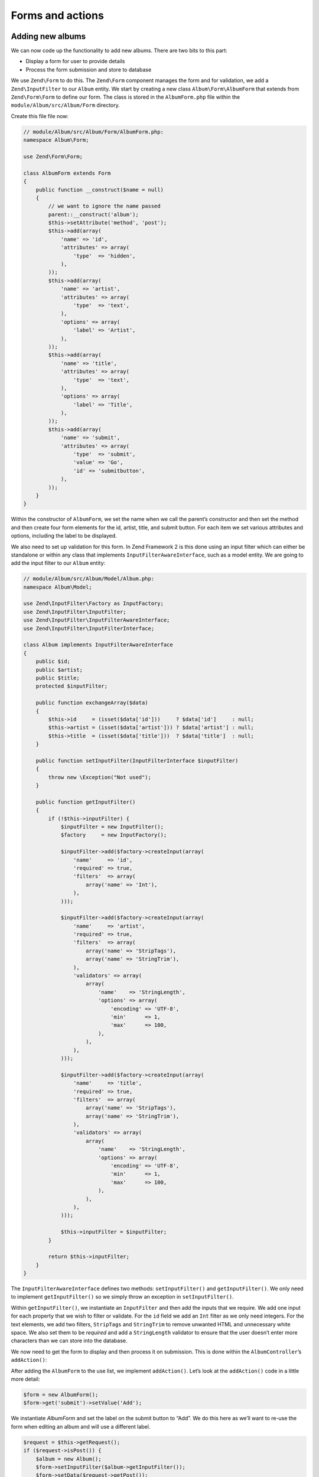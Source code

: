 .. _user-guide-forms-and-actions:

#################
Forms and actions
#################

Adding new albums
-----------------

We can now code up the functionality to add new albums. There are two bits to
this part:

* Display a form for user to provide details
* Process the form submission and store to database
  
We use ``Zend\Form`` to do this. The ``Zend\Form`` component manages the form
and for validation, we add a ``Zend\InputFilter`` to our ``Album`` entity. We
start by creating a new class ``Album\Form\AlbumForm`` that extends from
``Zend\Form\Form`` to define our form. The class is stored in the
``AlbumForm.php`` file within the ``module/Album/src/Album/Form`` directory.

Create this file file now:

.. code-block:: php

    // module/Album/src/Album/Form/AlbumForm.php:
    namespace Album\Form;

    use Zend\Form\Form;

    class AlbumForm extends Form
    {
        public function __construct($name = null)
        {
            // we want to ignore the name passed
            parent::__construct('album');
            $this->setAttribute('method', 'post');
            $this->add(array(
                'name' => 'id',
                'attributes' => array(
                    'type'  => 'hidden',
                ),
            ));
            $this->add(array(
                'name' => 'artist',
                'attributes' => array(
                    'type'  => 'text',
                ),
                'options' => array(
                    'label' => 'Artist',
                ),
            ));
            $this->add(array(
                'name' => 'title',
                'attributes' => array(
                    'type'  => 'text',
                ),
                'options' => array(
                    'label' => 'Title',
                ),
            ));
            $this->add(array(
                'name' => 'submit',
                'attributes' => array(
                    'type'  => 'submit',
                    'value' => 'Go',
                    'id' => 'submitbutton',
                ),        
            ));
        }
    }

Within the constructor of ``AlbumForm``, we set the name when we call the parent’s
constructor and then set the method and then create four form elements for the
id, artist, title, and submit button. For each item we set various attributes
and options, including the label to be displayed.

We also need to set up validation for this form. In Zend Framework 2 is this
done using an input filter which can either be standalone or within any class
that implements ``InputFilterAwareInterface``, such as a model entity. We are
going to add the input filter to our ``Album`` entity:

.. code-block:: php

    // module/Album/src/Album/Model/Album.php:
    namespace Album\Model;

    use Zend\InputFilter\Factory as InputFactory;
    use Zend\InputFilter\InputFilter;
    use Zend\InputFilter\InputFilterAwareInterface;
    use Zend\InputFilter\InputFilterInterface;

    class Album implements InputFilterAwareInterface
    {
        public $id;
        public $artist;
        public $title;
        protected $inputFilter;

        public function exchangeArray($data)
        {
            $this->id     = (isset($data['id']))     ? $data['id']     : null;
            $this->artist = (isset($data['artist'])) ? $data['artist'] : null;
            $this->title  = (isset($data['title']))  ? $data['title']  : null;
        }

        public function setInputFilter(InputFilterInterface $inputFilter)
        {
            throw new \Exception("Not used");
        }

        public function getInputFilter()
        {
            if (!$this->inputFilter) {
                $inputFilter = new InputFilter();
                $factory     = new InputFactory();

                $inputFilter->add($factory->createInput(array(
                    'name'     => 'id',
                    'required' => true,
                    'filters'  => array(
                        array('name' => 'Int'),
                    ),            
                )));

                $inputFilter->add($factory->createInput(array(
                    'name'     => 'artist',
                    'required' => true,
                    'filters'  => array(
                        array('name' => 'StripTags'),
                        array('name' => 'StringTrim'),
                    ),
                    'validators' => array(
                        array(
                            'name'    => 'StringLength',
                            'options' => array(
                                'encoding' => 'UTF-8',
                                'min'      => 1,
                                'max'      => 100,
                            ),
                        ),
                    ),
                )));

                $inputFilter->add($factory->createInput(array(
                    'name'     => 'title',
                    'required' => true,
                    'filters'  => array(
                        array('name' => 'StripTags'),
                        array('name' => 'StringTrim'),
                    ),
                    'validators' => array(
                        array(
                            'name'    => 'StringLength',
                            'options' => array(
                                'encoding' => 'UTF-8',
                                'min'      => 1,
                                'max'      => 100,
                            ),
                        ),
                    ),
                )));

                $this->inputFilter = $inputFilter;        
            }

            return $this->inputFilter;
        }
    }

The ``InputFilterAwareInterface`` defines two methods: ``setInputFilter()`` and
``getInputFilter()``. We only need to implement ``getInputFilter()`` so we
simply throw an exception  in ``setInputFilter()``.

Within ``getInputFilter()``, we instantiate an ``InputFilter`` and then add the
inputs that we require. We add one input for each property that we wish to
filter or validate. For the ``id`` field we add an ``Int`` filter as we only
need integers. For the text elements, we add two filters, ``StripTags`` and
``StringTrim`` to remove unwanted HTML and unnecessary white space. We also set
them to be *required* and add a ``StringLength`` validator to ensure that the
user doesn’t enter more characters than we can store into the database.

We now need to get the form to display and then process it on submission. This
is done within the ``AlbumController``’s ``addAction()``:

.. code-block:: php
    :emphasize-lines: 6-7,10-31

    // module/Album/src/Album/Controller/AlbumController.php:

    //...
    use Zend\Mvc\Controller\AbstractActionController;
    use Zend\View\Model\ViewModel;
    use Album\Model\Album;          // <-- Add this import
    use Album\Form\AlbumForm;       // <-- Add this import
    //...

        // Add content to this method:
        public function addAction()
        {
            $form = new AlbumForm();
            $form->get('submit')->setValue('Add');

            $request = $this->getRequest();
            if ($request->isPost()) {
                $album = new Album();
                $form->setInputFilter($album->getInputFilter());
                $form->setData($request->getPost());

                if ($form->isValid()) {
                    $album->exchangeArray($form->getData());
                    $this->getAlbumTable()->saveAlbum($album);

                    // Redirect to list of albums
                    return $this->redirect()->toRoute('album');
                }
            }
            return array('form' => $form);
        }
    //...

After adding the ``AlbumForm`` to the use list, we implement ``addAction()``.
Let’s look at the ``addAction()`` code in a little more detail:

.. code-block:: php

    $form = new AlbumForm();
    $form->get('submit')->setValue('Add');

We instantiate `AlbumForm` and set the label on the submit button to “Add”. We
do this here as we’ll want to re-use the form when editing an album and will use
a different label.

.. code-block:: php

    $request = $this->getRequest();
    if ($request->isPost()) {
        $album = new Album();
        $form->setInputFilter($album->getInputFilter());
        $form->setData($request->getPost());
        if ($form->isValid()) {

If the ``Request`` object’s ``isPost()`` method is true, then the form has been
submitted and so we set the form’s input filter from an album instance. We then
set the posted data to the form and check to see if it is valid using the
``isValid()`` member function of the form.                

.. code-block:: php

    $album->exchangeArray($form->getData());
    $this->getAlbumTable()->saveAlbum($album);

If the form is valid, then we  grab the data from the form and store to the
model using ``saveAlbum()``.

.. code-block:: php

    // Redirect to list of albums
    return $this->redirect()->toRoute('album');

After we have saved the new album row, we redirect back to the list of albums
using the ``Redirect`` controller plugin.

.. code-block:: php

    return array('form' => $form);

Finally, we return the variables that we want assigned to the view. In this
case, just the form object. Note that Zend Framework 2 also allows you to simply
return an array containing the variables to be assigned to the view and it will
create a ``ViewModel`` behind the scenes for you. This saves a little typing.

We now need to render the form in the add.phtml view script:

.. code-block:: php

    <?php
    // module/Album/view/album/album/add.phtml:

    $title = 'Add new album';
    $this->headTitle($title);
    ?>
    <h1><?php echo $this->escapeHtml($title); ?></h1>
    <?php
    $form = $this->form;
    $form->setAttribute('action', $this->url('album', array('action' => 'add')));
    $form->prepare();

    echo $this->form()->openTag($form);
    echo $this->formHidden($form->get('id'));
    echo $this->formRow($form->get('title'));
    echo $this->formRow($form->get('artist'));
    echo $this->formSubmit($form->get('submit'));
    echo $this->form()->closeTag();

Again, we display a title as before and then we render the form. Zend Framework
provides some view helpers to make this a little easier. The ``form()`` view
helper has an ``openTag()`` and ``closeTag()`` method which we use to open and
close the form.  Then for each element with a label, we can use ``formRow()``,
but for the two elements that are standalone, we use ``formHidden()`` and
``formSubmit()``. 

.. image:: ../images/user-guide.forms-and-actions.add-album-form.png
    :width: 940 px

You should now be able to use the “Add new album” link on the home page of the
application to add a new album record.

Editing an album
----------------

Editing an album is almost identical to adding one, so the code is very similar.
This time we use ``editAction()`` in the ``AlbumController``:

.. code-block:: php

    // module/Album/src/Album/Controller/AlbumController.php:
    //...

        // Add content to this method:
        public function editAction()
        {
            $id = (int) $this->params()->fromRoute('id', 0);
            if (!$id) {
                return $this->redirect()->toRoute('album', array(
                    'action' => 'add'
                ));
            }
            $album = $this->getAlbumTable()->getAlbum($id);

            $form  = new AlbumForm();
            $form->bind($album);
            $form->get('submit')->setAttribute('value', 'Edit');
            
            $request = $this->getRequest();
            if ($request->isPost()) {
                $form->setInputFilter($album->getInputFilter());
                $form->setData($request->getPost());

                if ($form->isValid()) {
                    $this->getAlbumTable()->saveAlbum($form->getData());

                    // Redirect to list of albums
                    return $this->redirect()->toRoute('album');
                }
            }

            return array(
                'id' => $id,
                'form' => $form,
            );
        }
    //...

This code should look comfortably familiar. Let’s look at the differences from
adding an album. Firstly, we look for the ``id`` that is in the matched route
and use it to load the album to be edited:

.. code-block:: php

    $id = (int) $this->params()->fromRoute('id', 0);
    if (!$id) {
        return $this->redirect()->toRoute('album', array(
            'action' => 'add'
        ));
    }
    $album = $this->getAlbumTable()->getAlbum($id);

``params`` is a controller plugin that provides a convenient way to retrieve
parameters from the matched route.  We use it to retrieve the ``id`` from the
route we created in the modules’ ``module.config.php``. If the ``id`` is zero,
then we redirect to the add action, otherwise, we continue by getting the album
entity from the database.

.. code-block:: php

    $form = new AlbumForm();
    $form->bind($album);
    $form->get('submit')->setAttribute('value', 'Edit');

The form’s ``bind()`` method attaches the model to the form. This is used in two
ways:

# When displaying the form, the initial values for each element are extracted
  from the model.
# After successful validation in isValid(), the data from the form is put back
  into the model.

These operations are done using a hydrator object. There are a number of
hydrators, but the default one is ``Zend\Stdlib\Hydrator\ArraySerializable``
which expects to find two methods in the model: ``getArrayCopy()`` and
``exchangeArray()``. We have already written ``exchangeArray()`` in our
``Album`` entity, so just need to write ``getArrayCopy()``:

.. code-block:: php
    :emphasize-lines: 10-14

    // module/Album/src/Album/Model/Album.php:
    // ...
        public function exchangeArray($data)
        {
            $this->id     = (isset($data['id']))     ? $data['id']     : null;
            $this->artist = (isset($data['artist'])) ? $data['artist'] : null;
            $this->title  = (isset($data['title']))  ? $data['title']  : null;
        }

        // Add the following method:
        public function getArrayCopy()
        {
            return get_object_vars($this);
        }
    // ...

As a result of using ``bind()`` with its hydrator, we do not need to populate the
form’s data back into the ``$album`` as that’s already been done, so we can just
call the mappers’ ``saveAlbum()`` to store the changes back to the database.

The view template, ``edit.phtml``, looks very similar to the one for adding an
album:

.. code-block:: php

    <?php
    // module/Album/view/album/album/edit.phtml:

    $title = 'Edit album';
    $this->headTitle($title);
    ?>
    <h1><?php echo $this->escapeHtml($title); ?></h1>

    <?php
    $form = $this->form;
    $form->setAttribute('action', $this->url(
        'album', 
        array(
            'action' => 'edit',
            'id'     => $this->id,
        )
    ));
    $form->prepare();

    echo $this->form()->openTag($form);
    echo $this->formHidden($form->get('id'));
    echo $this->formRow($form->get('title'));
    echo $this->formRow($form->get('artist'));
    echo $this->formSubmit($form->get('submit'));
    echo $this->form()->closeTag();

The only changes are to use the ‘Edit Album’ title and set the form’s action to
the ‘edit’ action too.

You should now be able to edit albums.

Deleting an album
-----------------

To round out our application, we need to add deletion. We have a Delete link
next to each album on our list page and the naïve approach would be to do a
delete when it’s clicked. This would be wrong. Remembering our HTTP spec, we
recall that you shouldn’t do an irreversible action using GET and should use
POST instead.

We shall show a confirmation form when the user clicks delete and if they then
click “yes”, we will do the deletion. As the form is trivial, we’ll code it
directly into our view (``Zend\Form`` is, after all, optional!).

Let’s start with the action code in ``AlbumController::deleteAction()``:

.. code-block:: php

    // module/Album/src/Album/Controller/AlbumController.php:
    //...
        // Add content to the following method:
        public function deleteAction()
        {
            $id = (int) $this->params()->fromRoute('id', 0);
            if (!$id) {
                return $this->redirect()->toRoute('album');
            }

            $request = $this->getRequest();
            if ($request->isPost()) {
                $del = $request->getPost('del', 'No');

                if ($del == 'Yes') {
                    $id = (int) $request->getPost('id');
                    $this->getAlbumTable()->deleteAlbum($id);
                }

                // Redirect to list of albums
                return $this->redirect()->toRoute('album');
            }

            return array(
                'id'    => $id,
                'album' => $this->getAlbumTable()->getAlbum($id)
            );
        }
    //...

As before, we get the ``id`` from the matched route,and check the request
object’s ``isPost()`` to determine whether to show the confirmation page or to
delete the album. We use the table object to delete the row using the
``deleteAlbum()`` method and then redirect back the list of albums. If the
request is not a POST, then we retrieve the correct database record and assign
to the view, along with the ``id``.

The view script is a simple form:

.. code-block:: php

    <?php
    // module/Album/view/album/album/delete.phtml:

    $title = 'Delete album';
    $this->headTitle($title);
    ?>
    <h1><?php echo $this->escapeHtml($title); ?></h1>

    <p>Are you sure that you want to delete 
        '<?php echo $this->escapeHtml($album->title); ?>' by 
        '<?php echo $this->escapeHtml($album->artist); ?>'?
    </p>
    <?php 
    $url = $this->url('album', array(
        'action' => 'delete', 
        'id'     => $this->id,
    )); 
    ?>
    <form action="<?php echo $url; ?>" method="post">
    <div>
        <input type="hidden" name="id" value="<?php echo (int) $album->id; ?>" />
        <input type="submit" name="del" value="Yes" />
        <input type="submit" name="del" value="No" />
    </div>
    </form>

In this script, we display a confirmation message to the user and then a form
with "Yes" and "No" buttons. In the action, we checked specifically for the “Yes”
value when doing the deletion.

Ensuring that the home page displays the list of albums
-------------------------------------------------------

One final point. At the moment, the home page, http://zf2-tutorial.localhost/
doesn’t display the list of albums. 

This is due to a route set up in the ``Application`` module’s
``module.config.php``. To change it, open
``module/Application/config/module.config.php`` and find the home route:

.. code-block:: php

    'home' => array(
        'type' => 'Zend\Mvc\Router\Http\Literal',
        'options' => array(
            'route'    => '/',
            'defaults' => array(
                'controller' => 'Application\Controller\Index',
                'action'     => 'index',
            ),
        ),
    ),

Change the ``controller`` from ``Application\Controller\Index`` to
``Album\Controller\Album``:

.. code-block:: php
    :emphasize-lines: 6

    'home' => array(
        'type' => 'Zend\Mvc\Router\Http\Literal',
        'options' => array(
            'route'    => '/',
            'defaults' => array(
                'controller' => 'Album\Controller\Album', // <-- change here
                'action'     => 'index',
            ),
        ),
    ),

That’s it - you now have a fully working application!
